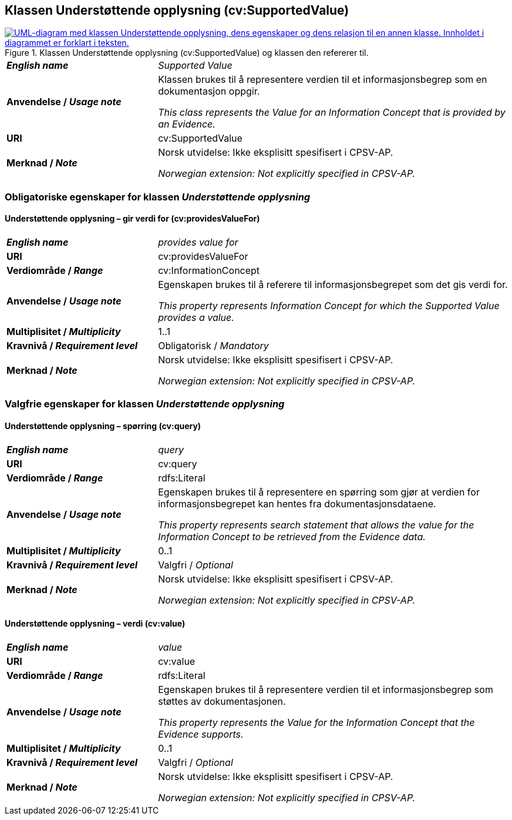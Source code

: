 == Klassen Understøttende opplysning (cv:SupportedValue) [[UnderstøttendeOpplysning]]

[[img-KlassenUnderstøttendeOpplysning]]
.Klassen Understøttende opplysning (cv:SupportedValue) og klassen den refererer til.
[link=images/KlassenUnderstøttendeOpplysning.png]
image::images/KlassenUnderstøttendeOpplysning.png[alt="UML-diagram med klassen Understøttende opplysning, dens egenskaper og dens relasjon til en annen klasse. Innholdet i diagrammet er forklart i teksten."]

[cols="30s,70d"]
|===
| _English name_ | _Supported Value_
| Anvendelse / _Usage note_ |  Klassen brukes til å representere verdien til et informasjonsbegrep som en dokumentasjon oppgir.

_This class represents the Value for an Information Concept that is provided by an Evidence._
| URI |  cv:SupportedValue
| Merknad / _Note_ |  Norsk utvidelse: Ikke eksplisitt spesifisert i CPSV-AP.

_Norwegian extension: Not explicitly specified in CPSV-AP._
|===

=== Obligatoriske egenskaper for klassen _Understøttende opplysning_ [[UnderstøttendeOpplysning-obligatoriske-egenskaper]]

==== Understøttende opplysning – gir verdi for (cv:providesValueFor) [[UnderstøttendeOpplysning-gir-verdi-for]]

[cols="30s,70d"]
|===
| _English name_ | _provides value for_
| URI | cv:providesValueFor
| Verdiområde / _Range_ | cv:InformationConcept
| Anvendelse / _Usage note_ | Egenskapen brukes til å referere til informasjonsbegrepet som det gis verdi for.

_This property represents Information Concept for which the Supported Value provides a value._
| Multiplisitet / _Multiplicity_ | 1..1
| Kravnivå / _Requirement level_ | Obligatorisk / _Mandatory_
| Merknad / _Note_ |  Norsk utvidelse: Ikke eksplisitt spesifisert i CPSV-AP.

_Norwegian extension: Not explicitly specified in CPSV-AP._
|===

=== Valgfrie egenskaper for klassen _Understøttende opplysning_ [[UnderstøttendeOpplysning-valgfrie-egenskaper]]


==== Understøttende opplysning – spørring (cv:query) [[UnderstøttendeOpplysning-spørring]]

[cols="30s,70d"]
|===
| _English name_ | _query_
| URI | cv:query
| Verdiområde / _Range_ | rdfs:Literal
| Anvendelse / _Usage note_ | Egenskapen brukes til å representere en spørring  som gjør at verdien for informasjonsbegrepet kan hentes fra dokumentasjonsdataene.

_This property represents search statement that allows the value for the Information Concept to be retrieved from the Evidence data._
| Multiplisitet / _Multiplicity_ |  0..1
| Kravnivå / _Requirement level_ | Valgfri / _Optional_
| Merknad / _Note_ |  Norsk utvidelse: Ikke eksplisitt spesifisert i CPSV-AP.

_Norwegian extension: Not explicitly specified in CPSV-AP._
|===

==== Understøttende opplysning – verdi (cv:value) [[UnderstøttendeOpplysning-verdi]]

[cols="30s,70d"]
|===
| _English name_ | _value_
| URI | cv:value
| Verdiområde / _Range_ | rdfs:Literal
| Anvendelse / _Usage note_ | Egenskapen brukes til å representere verdien til et informasjonsbegrep som støttes av dokumentasjonen.

_This property represents the Value for the Information Concept that the Evidence supports._
| Multiplisitet / _Multiplicity_ |  0..1
| Kravnivå / _Requirement level_ | Valgfri / _Optional_
| Merknad / _Note_ |  Norsk utvidelse: Ikke eksplisitt spesifisert i CPSV-AP.

_Norwegian extension: Not explicitly specified in CPSV-AP._
|===
